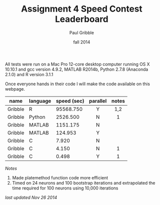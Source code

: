 #+STARTUP: showall

#+TITLE:     Assignment 4 Speed Contest Leaderboard
#+AUTHOR:    Paul Gribble
#+EMAIL:     paul@gribblelab.org
#+DATE:      fall 2014
#+OPTIONS: toc:nil html:t num:nil h:2
#+HTML_LINK_UP: http://www.gribblelab.org/scicomp/a04.html
#+HTML_LINK_HOME: http://www.gribblelab.org/scicomp/index.html

All tests were run on a Mac Pro 12-core desktop computer running OS X
10.10.1 and gcc version 4.9.2, MATLAB R2014b, Python 2.7.8 (Anaconda
2.1.0) and R version 3.1.1

Once everyone hands in their code I will make the code available on
this webpage.

#+ATTR_HTML: :border="2" :rules="all" :frame="all"
|---------+----------+-------------+----------+-------|
| name    | language | speed (sec) | parallel | notes |
|---------+----------+-------------+----------+-------|
|         |          |             | <c>      | <c>   |
| Gribble | R        |   95568.750 | Y        | 1,2   |
| Gribble | Python   |    2526.500 | N        | 1     |
| Gribble | MATLAB   |    1151.175 | N        |       |
| Gribble | MATLAB   |     124.953 | Y        |       |
| Gribble | C        |       7.920 | N        |       |
| Gribble | C        |       4.150 | N        | 1     |
| Gribble | C        |       0.498 | Y        | 1     |

/Notes/

1. Made platemethod function code more efficient
2. Timed on 24 neurons and 100 bootstrap iterations and extrapolated
   the time required for 100 neurons using 10,000 iterations

/last updated Nov 26 2014/


